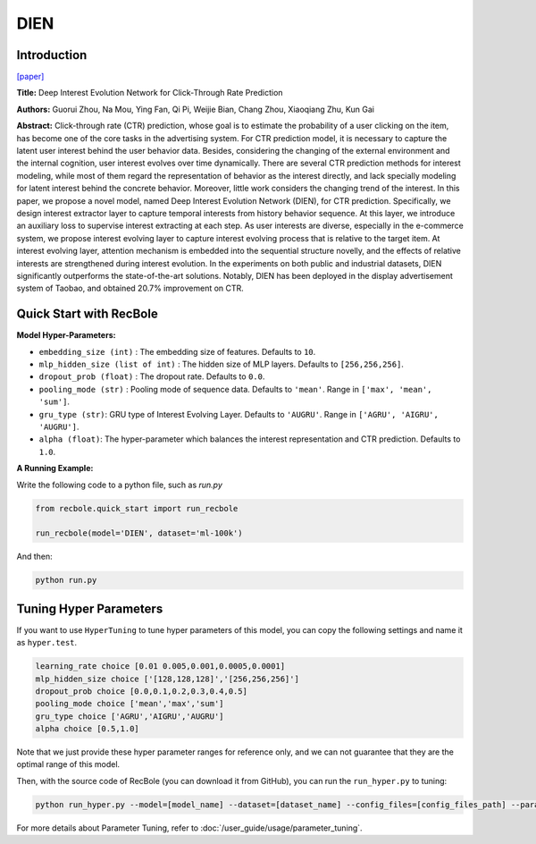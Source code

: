 DIEN
===========

Introduction
---------------------

`[paper] <https://doi.org/10.1609/aaai.v33i01.33015941>`_

**Title:** Deep Interest Evolution Network for Click-Through Rate Prediction

**Authors:** Guorui Zhou, Na Mou, Ying Fan, Qi Pi, Weijie Bian,
Chang Zhou, Xiaoqiang Zhu, Kun Gai

**Abstract:** Click-through rate (CTR) prediction, whose goal is to estimate the probability of a user clicking on the item,
has become one of the core tasks in the advertising system. For CTR prediction model, it is necessary to capture the latent
user interest behind the user behavior data. Besides, considering the changing of the external environment and the internal cognition, user interest evolves over time dynamically. There are several CTR prediction methods for interest modeling, while most of them regard the representation of behavior as the interest directly, and lack specially modeling for latent interest behind the concrete behavior. Moreover, little
work considers the changing trend of the interest. In this paper, we propose a novel model, named Deep Interest Evolution Network (DIEN), for CTR prediction. Specifically, we design interest extractor layer to capture temporal interests from history behavior sequence. At this layer, we introduce an auxiliary loss to supervise interest extracting at each step. As user interests are diverse, especially in the e-commerce
system, we propose interest evolving layer to capture interest evolving process that is relative to the target item. At interest evolving layer, attention mechanism is embedded into the sequential structure novelly, and the effects of relative interests are strengthened during interest evolution. In the experiments on both public and industrial datasets, DIEN significantly outperforms the state-of-the-art solutions. Notably,
DIEN has been deployed in the display advertisement system of Taobao, and obtained 20.7% improvement on CTR.

.. image:: ../../../asset/dien.png
    :width: 1000
    :align: center

Quick Start with RecBole
-------------------------

**Model Hyper-Parameters:**

- ``embedding_size (int)`` : The embedding size of features. Defaults to ``10``.
- ``mlp_hidden_size (list of int)`` : The hidden size of MLP layers. Defaults to ``[256,256,256]``.
- ``dropout_prob (float)`` : The dropout rate. Defaults to ``0.0``.
- ``pooling_mode (str)`` : Pooling mode of sequence data. Defaults to ``'mean'``. Range in ``['max', 'mean', 'sum']``.
- ``gru_type (str)``: GRU type of Interest Evolving Layer. Defaults to ``'AUGRU'``. Range in ``['AGRU', 'AIGRU', 'AUGRU']``.
- ``alpha (float)``: The hyper-parameter which balances the interest representation and CTR prediction. Defaults to ``1.0``.

**A Running Example:**

Write the following code to a python file, such as `run.py`

.. code:: python

   from recbole.quick_start import run_recbole

   run_recbole(model='DIEN', dataset='ml-100k')

And then:

.. code:: bash

   python run.py

Tuning Hyper Parameters
-------------------------

If you want to use ``HyperTuning`` to tune hyper parameters of this model, you can copy the following settings and name it as ``hyper.test``.

.. code:: bash

   learning_rate choice [0.01 0.005,0.001,0.0005,0.0001]
   mlp_hidden_size choice ['[128,128,128]','[256,256,256]']
   dropout_prob choice [0.0,0.1,0.2,0.3,0.4,0.5]
   pooling_mode choice ['mean','max','sum']
   gru_type choice ['AGRU','AIGRU','AUGRU']
   alpha choice [0.5,1.0]

Note that we just provide these hyper parameter ranges for reference only, and we can not guarantee that they are the optimal range of this model.

Then, with the source code of RecBole (you can download it from GitHub), you can run the ``run_hyper.py`` to tuning:

.. code:: bash

	python run_hyper.py --model=[model_name] --dataset=[dataset_name] --config_files=[config_files_path] --params_file=hyper.test

For more details about Parameter Tuning, refer to :doc:`/user_guide/usage/parameter_tuning`.

